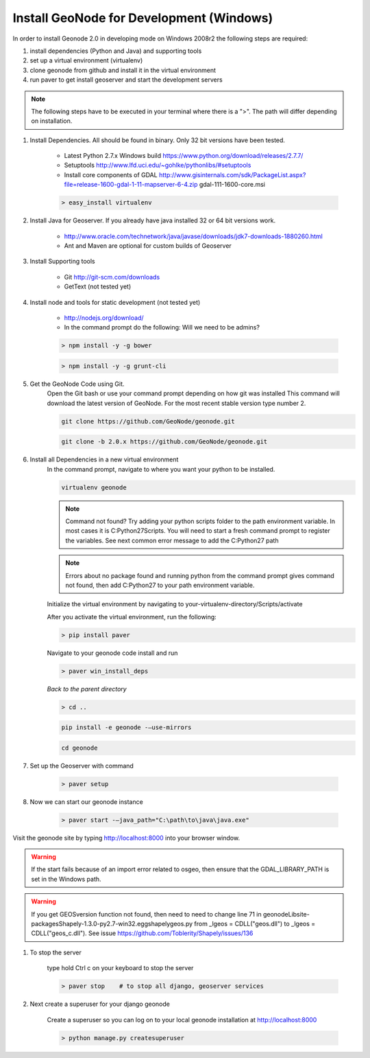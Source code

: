 .. _install_win_devmode:

Install GeoNode for Development (Windows)
=========================================

In order to install Geonode 2.0 in developing mode on Windows 2008r2 the following steps are required:

#. install dependencies (Python and Java) and supporting tools

#. set up a virtual environment (virtualenv)

#. clone geonode from github and install it in the virtual environment

#. run paver to get install geoserver and start the development servers

.. note:: The following steps have to be executed in your terminal where there is a ">". The path will differ depending on installation.

#. Install Dependencies.  All should be found in binary.  Only 32 bit versions have been tested. 

    * Latest Python 2.7.x Windows build https://www.python.org/download/releases/2.7.7/ 

    * Setuptools http://www.lfd.uci.edu/~gohlke/pythonlibs/#setuptools

    * Install core components of GDAL http://www.gisinternals.com/sdk/PackageList.aspx?file=release-1600-gdal-1-11-mapserver-6-4.zip gdal-111-1600-core.msi 

    .. code-block:: console
    
        > easy_install virtualenv

#. Install Java for Geoserver.  If you already have java installed 32 or 64 bit versions work.

    * http://www.oracle.com/technetwork/java/javase/downloads/jdk7-downloads-1880260.html

    * Ant and Maven are optional for custom builds of Geoserver

#. Install Supporting tools 

    * Git http://git-scm.com/downloads

    * GetText (not tested yet)

#. Install node and tools for static development (not tested yet)

    * http://nodejs.org/download/

    * In the command prompt do the following: Will we need to be admins?

    .. code-block:: console

        > npm install -y -g bower
    
    .. code-block:: console

        > npm install -y -g grunt-cli

#. Get the GeoNode Code using Git.  
    Open the Git bash or use your command prompt depending on how git was installed
    This command will download the latest version of GeoNode.  For the most recent stable version type number 2.

    .. code-block:: console

        git clone https://github.com/GeoNode/geonode.git

    .. code-block:: console
    
        git clone -b 2.0.x https://github.com/GeoNode/geonode.git

#. Install all Dependencies in a new virtual environment
    In the command prompt, navigate to where you want your python to be installed.  

    .. code-block:: console

        virtualenv geonode

    .. note:: Command not found?  Try adding your python scripts folder to the path environment variable.  In most cases it is C:\Python27\Scripts.  You will need to start a fresh command prompt to register the variables.  See next common error message to add the C:\Python27 path

    .. note:: Errors about no package found and running python from the command prompt gives command not found, then add C:\Python27 to your path environment variable.

    Initialize the virtual environment by navigating to your-virtualenv-directory/Scripts/activate

    After you activate the virtual environment, run the following:

    .. code-block:: console

        > pip install paver

    Navigate to your geonode code install and run

    .. code-block:: console

        > paver win_install_deps

    *Back to the parent directory*

    .. code-block:: console

        > cd ..

    .. code-block:: console

        pip install -e geonode -–use-mirrors

    .. code-block:: console

        cd geonode

#. Set up the Geoserver with command

    .. code-block:: console

        > paver setup

#. Now we can start our geonode instance

    .. code-block:: console

        > paver start -–java_path="C:\path\to\java\java.exe"

Visit the geonode site by typing http://localhost:8000 into your browser window.

.. warning:: If the start fails because of an import error related to osgeo, then ensure that the GDAL_LIBRARY_PATH is set in the Windows path.

.. warning:: If you get GEOSversion function not found, then need to need to change line 71 in geonode\Lib\site-packages\Shapely-1.3.0-py2.7-win32.egg\shapely\geos.py from _lgeos = CDLL("geos.dll") to _lgeos = CDLL("geos_c.dll").  See issue https://github.com/Toblerity/Shapely/issues/136

#. To stop the server

    type hold Ctrl c on your keyboard to stop the server

    .. code-block:: console

        > paver stop    # to stop all django, geoserver services

#. Next create a superuser for your django geonode

    Create a superuser so you can log on to your local geonode installation at http://localhost:8000

    .. code-block:: console

        > python manage.py createsuperuser
